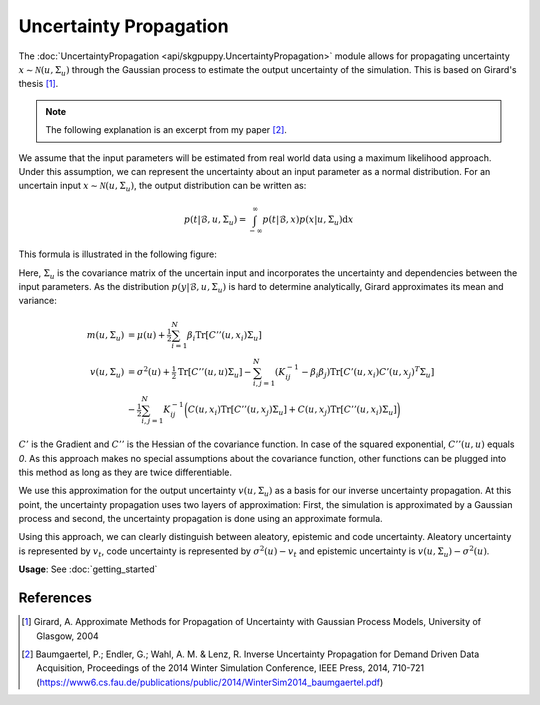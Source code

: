 =======================
Uncertainty Propagation
=======================

The :doc:`UncertaintyPropagation <api/skgpuppy.UncertaintyPropagation>` module allows for propagating uncertainty
:math:`x \sim \mathcal{N}(u,\Sigma_u)` through the Gaussian process to estimate the output uncertainty of the simulation.
This is based on Girard's thesis [#]_.

.. note::
	The following explanation is an excerpt from my paper [#]_.

We assume that the input parameters will be estimated from real world data using a maximum likelihood approach.
Under this assumption, we can represent the uncertainty about an input parameter as a normal distribution.
For an uncertain input :math:`x \sim \mathcal{N}(u,\Sigma_u)`, the output distribution can be written as:

.. math::
	p(t|\mathcal{B},u,\Sigma_u) = \int_{-\infty}^{\infty} p(t|\mathcal{B},x)p(x|u,\Sigma_u) \mathrm{d} x

This formula is illustrated in the following figure:

.. image:: img/Propagation.png
	:width: 500px

Here, :math:`\Sigma_u` is the covariance matrix of the uncertain input and incorporates the uncertainty and dependencies between the input parameters.
As the distribution :math:`p(y|\mathcal{B},u,\Sigma_u)` is hard to determine analytically, Girard approximates its mean and variance:

.. math::
	m(u,\Sigma_u) &= \mu(u) + \tfrac{1}{2} \sum_{i=1}^N\beta_i\mathrm{Tr}[C''(u,{x_i})\Sigma_u]\\
	v(u,\Sigma_u) &= \sigma^2(u) + \tfrac{1}{2} \mathrm{Tr} [C''(u,u)\Sigma_u] - \sum_{i,j=1}^N (K_{ij}^{-1} - \beta_i \beta_j)\mathrm{Tr}[C'(u,x_i)C'(u,x_j)^T\Sigma_u]\\
	&- \tfrac{1}{2} \sum_{i,j=1}^N K_{ij}^{-1} \bigg( C(u,x_i)\mathrm{Tr} [C''(u,x_j)\Sigma_u] + C(u,x_j)\mathrm{Tr} [C''(u,x_i)\Sigma_u]\bigg)

:math:`C'` is the Gradient and :math:`C''` is the Hessian of the covariance function.
In case of the squared exponential, :math:`C''(u,u)` equals `0`.
As this approach makes no special assumptions about the covariance function, other functions can be plugged into this method as long as they are twice differentiable.

We use this approximation for the output uncertainty :math:`v(u,\Sigma_u)` as a basis for our inverse uncertainty propagation.
At this point, the uncertainty propagation uses two layers of approximation: First, the simulation is approximated by a Gaussian process and second, the uncertainty propagation
is done using an approximate formula.

Using this approach, we can clearly distinguish between aleatory, epistemic and code uncertainty.
Aleatory uncertainty is represented by :math:`v_t`, code uncertainty is represented by :math:`\sigma^2(u)-v_t` and epistemic uncertainty is :math:`v(u,\Sigma_u) - \sigma^2(u)`.



**Usage**: See :doc:`getting_started`

References
----------

.. [#] Girard, A. Approximate Methods for Propagation of Uncertainty with Gaussian Process Models, University of Glasgow, 2004
.. [#] Baumgaertel, P.; Endler, G.; Wahl, A. M. & Lenz, R. Inverse Uncertainty Propagation for Demand Driven Data Acquisition, Proceedings of the 2014 Winter Simulation Conference, IEEE Press, 2014, 710-721
	(https://www6.cs.fau.de/publications/public/2014/WinterSim2014_baumgaertel.pdf)
